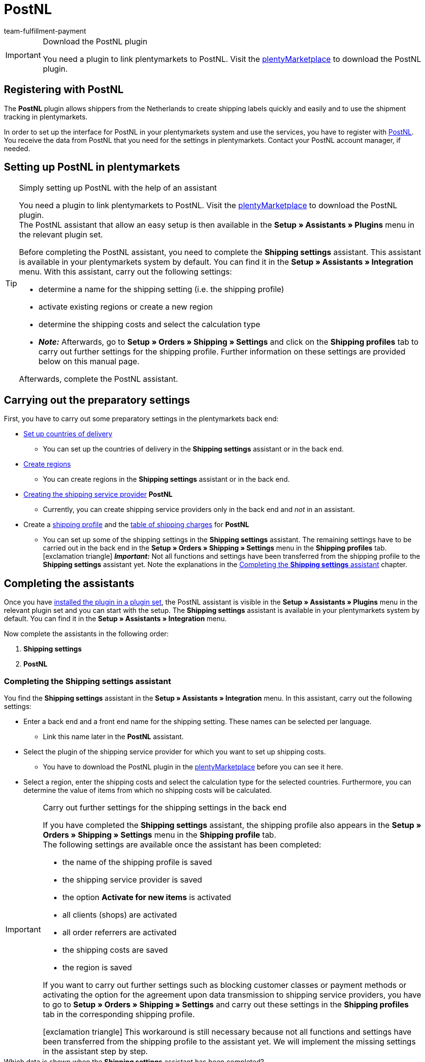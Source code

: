 = PostNL
:keywords: post nl, postnl, post.nl, Post Netherlands
:description: Learn how to set up the “PostNL” plugin in plentymarkets.
:id: 97CN7P2
:author: team-fulfillment-payment

[IMPORTANT]
.Download the PostNL plugin
====
You need a plugin to link plentymarkets to PostNL. Visit the link:https://marketplace.plentymarkets.com/en/postnl_7014[plentyMarketplace^] to download the PostNL plugin.
====



[#register-with-postnl]
== Registering with PostNL

The *PostNL* plugin allows shippers from the Netherlands to create shipping labels quickly and easily and to use the shipment tracking in plentymarkets.

In order to set up the interface for PostNL in your plentymarkets system and use the services, you have to register with link:https://www.postnl.be/en/log-in-business/[PostNL^]. You receive the data from PostNL that you need for the settings in plentymarkets. Contact your PostNL account manager, if needed.

[#set-up-postnl]
== Setting up PostNL in plentymarkets

[TIP]
.Simply setting up PostNL with the help of an assistant
====
You need a plugin to link plentymarkets to PostNL. Visit the link:https://marketplace.plentymarkets.com/en/postnl_7014[plentyMarketplace^] to download the PostNL plugin. +
The PostNL assistant that allow an easy setup is then available in the *Setup » Assistants » Plugins* menu in the relevant plugin set.

Before completing the PostNL assistant, you need to complete the *Shipping settings* assistant. This assistant is available in your plentymarkets system by default. You can find it in the *Setup » Assistants » Integration* menu. With this assistant, carry out the following settings:

* determine a name for the shipping setting (i.e. the shipping profile)
* activate existing regions or create a new region
* determine the shipping costs and select the calculation type
* *_Note:_* Afterwards, go to *Setup » Orders » Shipping » Settings* and click on the *Shipping profiles* tab to carry out further settings for the shipping profile. Further information on these settings are provided below on this manual page.

Afterwards, complete the PostNL assistant.
====

[#preparatory-settings]
== Carrying out the preparatory settings

First, you have to carry out some preparatory settings in the plentymarkets back end:

* xref:fulfilment:preparing-the-shipment.adoc#100[Set up countries of delivery]

** You can set up the countries of delivery in the *Shipping settings* assistant or in the back end.

* xref:fulfilment:preparing-the-shipment.adoc#400[Create regions]
** You can create regions in the *Shipping settings* assistant or in the back end.

* xref:fulfilment:preparing-the-shipment.adoc#800[Creating the shipping service provider] *PostNL*
** Currently, you can create shipping service providers only in the back end and _not_ in an assistant.

* Create a xref:fulfilment:preparing-the-shipment.adoc#1000[shipping profile] and the xref:fulfilment:preparing-the-shipment.adoc#1500[table of shipping charges] for *PostNL* +
** You can set up some of the shipping settings in the *Shipping settings* assistant. The remaining settings have to be carried out in the back end in the *Setup » Orders » Shipping » Settings* menu in the *Shipping profiles* tab. +
icon:exclamation-triangle[role="red"] *_Important:_* Not all functions and settings have been transferred from the shipping profile to the *Shipping settings* assistant yet. Note the explanations in the <<#assistant-shipping-settings, Completing the *Shipping settings* assistant>> chapter.

[#complete-assistant]
== Completing the assistants

Once you have xref:plugins:installing-added-plugins.adoc#installing-plugins[installed the plugin in a plugin set], the PostNL assistant is visible in the *Setup » Assistants » Plugins* menu in the relevant plugin set and you can start with the setup. The *Shipping settings* assistant is available in your plentymarkets system by default. You can find it in the *Setup » Assistants » Integration* menu.

Now complete the assistants in the following order:

1. *Shipping settings*
2. *PostNL*

[#assistant-shipping-settings]
=== Completing the *Shipping settings* assistant

You find the *Shipping settings* assistant in the *Setup » Assistants » Integration* menu. In this assistant, carry out the following settings:

* Enter a back end and a front end name for the shipping setting. These names can be selected per language. +
 ** Link this name later in the *PostNL* assistant.

* Select the plugin of the shipping service provider for which you want to set up shipping costs. +
 ** You have to download the PostNL plugin in the link:https://marketplace.plentymarkets.com/en/postnl_7014[plentyMarketplace^] before you can see it here.

* Select a region, enter the shipping costs and select the calculation type for the selected countries. Furthermore, you can determine the value of items from which no shipping costs will be calculated.

[IMPORTANT]
.Carry out further settings for the shipping settings in the back end
====
If you have completed the *Shipping settings* assistant, the shipping profile also appears in the *Setup » Orders » Shipping » Settings* menu in the *Shipping profile* tab. +
The following settings are available once the assistant has been completed:

* the name of the shipping profile is saved
* the shipping service provider is saved
* the option *Activate for new items* is activated
* all clients (shops) are activated
* all order referrers are activated
* the shipping costs are saved
* the region is saved

If you want to carry out further settings such as blocking customer classes or payment methods or activating the option for the agreement upon data transmission to shipping service providers, you have to go to *Setup » Orders » Shipping » Settings* and carry out these settings in the *Shipping profiles* tab in the corresponding shipping profile.

icon:exclamation-triangle[role="red"] This workaround is still necessary because not all functions and settings have been transferred from the shipping profile to the assistant yet. We will implement the missing settings in the assistant step by step.
====

[.collapseBox]
.Which data is shown when the *Shipping settings* assistant has been completed?
--

When you completed the *Shipping settings* assistant and open it again, the following information is displayed:

* In the tile view:

** Back end name
** Region
** Shipping service provider

* In the table overview:

** Back end name
** Region
** Shipping service provider
** Front end name
** ID of the shipping profile

--

[#assistant-postnl]
=== Completing the *PostNL* assistant

You find the *PostNL* assistant in the *Setup » Assistants » Plugins* menu in the relevant plugin set. This assistant has several steps to complete. These steps are explained in the following.

[discrete]
==== Global settings

In this step, determine whether you want to change the global settings.

If the option is activated (icon:toggle-on[role="green"]), you can make changes to the steps *Login details*, *Shipper data* and *Reference on label* at any time. If the option is deactivated (icon:toggle-off[role="red"]), only the step *Settings combination* is visible and can be changed.

[discrete]
==== Login details

In this step, enter your login details by using your API key. Enter a name of your choice in the field *Name of the API key* for every API key that you use. Click on icon:plus-square[role="green"] to add further login details.

[discrete]
==== Shipper data

In this step, enter your shipper address. Click on icon:plus-square[role="green"] to add further shipper addresses.

[discrete]
==== Reference on label

In this step, select which information should be shown on the shipping label. You can select the following values:

* No entry
* Order ID
* External order ID
* Order ID + external order ID

[discrete]
==== Settings combination

In this step, link the settings that you saved in the *Shipping settings* and in the single steps of the *PostNL* assistant. Link the shipping setting with your login details, the products, services and product codes, the shipper address and the item description.

If you select a <<#product-services-product-code, product>>, all <<#table-products-services-product-codes, corresponding services and product codes>> are listed below and you can select them. Note that your PostNL account manager might activate certain products and services for you first.

The item description refers to the values that you saved in the *Item » Edit item* » _Open item_ menu in the *Texts* tab in the fields *Name1*, *Name2*, *Name3* and *Preview text*. In this step, select one of the four fields.

Furthermore, select whether you want to activate the productive mode or the test mode.

If you ship internationally (icon:toggle-on[role="green"]), you have to enter also the declarations type and the default customs number.

[discrete]
==== Summary

In this step, a summary of all entries that you made in the single steps is listed. You can take a look at all the settings that you carried out, adjust setting within the steps, if needed and complete the assistant afterwards via the summary step.

[.collapseBox]
.Which data is shown when the *PostNL* assistant has been completed?
--

When you completed the *PostNL* assistant and open it again, the following information is displayed:

* In the tile view:

** Shipping setting
** Region
** Name of the API key
** Service

* In the table overview:

** Shipping setting
** Region
** Name of the API key
** Service

--

[#products-services-product-codes]
== Products, services and product codes currently available

<<#table-products-services-product-codes>> lists all products, services and product codes that are currently available via the *PostNL* plugin. Note that your PostNL account manager might activate certain products and services for you first.

[[table-products-services-product-codes]]
.Products, services and product codes currently available
[cols="1,3,3"]
|====
|Product |Service |Product code

|Dutch domestic products (destination Netherlands)
|Dutch domestic products
a|
* 3085 - Standard shipment +
* 3385 - Delivery to stated address only +
* 3090 - Delivery to neighbour + Return when not at home +
* 3390 - Delivery to stated address only + Return when not at home

//* Pickup points +

|
|Standard pickup points  +
These are e.g. selected supermarkets and bookstores.
a|
* 3533 - Pickup at PostNL location + Signature on delivery +
* 3534 - Pickup at PostNL location + Extra cover +
* 3543 - Pickup at PostNL location + Signature on delivery + Notification +
* 3544 - Pickup at PostNL location + Extra cover + Notification

|
|Mailbox parcel +
For smaller shipments that fit into the mailbox of your customers.
a|
* 2928 - Brievenbuspakje

|
|Smart returns +
Your customers can show a barcode on their smartphone and have the return label printed in a PostNL branch.
a|
* 2285 - Business reply number (Antwoordnummer)

|Destination EU
|Parcels EU +
Currently, shipment from the Netherlands to 27 countries is possible. Contact your PostNL account manager for further information.
a|
* 4590 - Parcels EU to Business (Delivery to neighbour + Signature on delivery + Standard cover) +
* 4952 - Parcels EU to Consumer (Delivery to neighbour + Signature on delivery + Standard cover)


|Destination Rest of World
|GlobalPack products
a|
* 4947 - GlobalPack

|International Mail & Packets
|International Mail & Packets
 a|
* 6405 - Priority Packet +
* 6350 - Priority Packet Tracked +
* 6906 - Priority Packet Extra +
* 6408 - Registered Letter +
* 6040 - Registered Book



|====

[#register-order]
== Registering an order

In the *Orders » Shipping centre* menu in the *Register* tab, you can register your orders with PostNL and simultaneously transmit the order data to the PostNL. To do so, proceed as follows.

[.instruction]
Registering an order:

. Go to *Orders » Shipping centre*.
. Select the option *open* from the drop-down list *Shipping status*.
. Select the option *PostNL* from the drop-down list *Shipping service provider*.
. Click on the magnifying glass (icon:search[role="blue"]). +
→ You see a list of open shipping orders for PostNL.
. Click on the *Register* tab.
. Select the option *PostNL* from the drop-down list *Shipping service provider*.
. Select the order status from the drop-down list *Change order status*. Select the status that you want the orders to receive after they are registered. +
*_Note:_* You can combine this function using an xref:automation:event-procedures.adoc#[event procedure] which, for example, automatically books outgoing items.
. Select the orders that you want to register with PostNL.
. Click on *Register* (icon:cog[]) to transfer the order data to PostNL.

For further information about registering orders, refer to the xref:fulfilment:shipping-centre.adoc#[Using the shipping centre] page of the manual.
